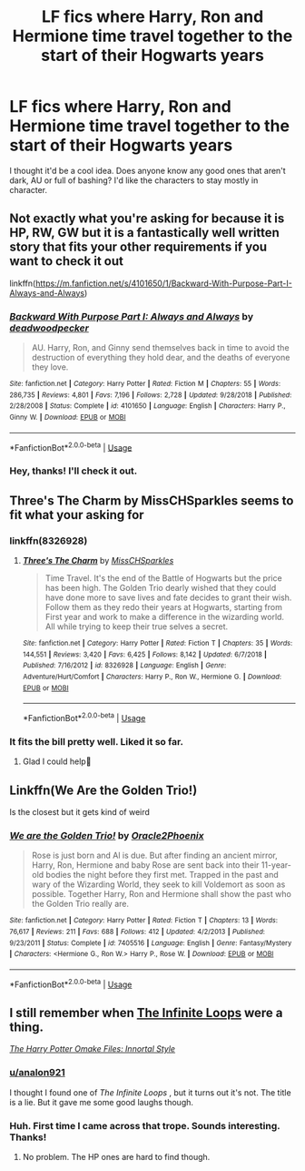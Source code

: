 #+TITLE: LF fics where Harry, Ron and Hermione time travel together to the start of their Hogwarts years

* LF fics where Harry, Ron and Hermione time travel together to the start of their Hogwarts years
:PROPERTIES:
:Author: analon921
:Score: 12
:DateUnix: 1590998151.0
:DateShort: 2020-Jun-01
:FlairText: Request
:END:
I thought it'd be a cool idea. Does anyone know any good ones that aren't dark, AU or full of bashing? I'd like the characters to stay mostly in character.


** Not exactly what you're asking for because it is HP, RW, GW but it is a fantastically well written story that fits your other requirements if you want to check it out

linkffn([[https://m.fanfiction.net/s/4101650/1/Backward-With-Purpose-Part-I-Always-and-Always]])
:PROPERTIES:
:Author: SouthernResolution
:Score: 5
:DateUnix: 1591014062.0
:DateShort: 2020-Jun-01
:END:

*** [[https://www.fanfiction.net/s/4101650/1/][*/Backward With Purpose Part I: Always and Always/*]] by [[https://www.fanfiction.net/u/386600/deadwoodpecker][/deadwoodpecker/]]

#+begin_quote
  AU. Harry, Ron, and Ginny send themselves back in time to avoid the destruction of everything they hold dear, and the deaths of everyone they love.
#+end_quote

^{/Site/:} ^{fanfiction.net} ^{*|*} ^{/Category/:} ^{Harry} ^{Potter} ^{*|*} ^{/Rated/:} ^{Fiction} ^{M} ^{*|*} ^{/Chapters/:} ^{55} ^{*|*} ^{/Words/:} ^{286,735} ^{*|*} ^{/Reviews/:} ^{4,801} ^{*|*} ^{/Favs/:} ^{7,196} ^{*|*} ^{/Follows/:} ^{2,728} ^{*|*} ^{/Updated/:} ^{9/28/2018} ^{*|*} ^{/Published/:} ^{2/28/2008} ^{*|*} ^{/Status/:} ^{Complete} ^{*|*} ^{/id/:} ^{4101650} ^{*|*} ^{/Language/:} ^{English} ^{*|*} ^{/Characters/:} ^{Harry} ^{P.,} ^{Ginny} ^{W.} ^{*|*} ^{/Download/:} ^{[[http://www.ff2ebook.com/old/ffn-bot/index.php?id=4101650&source=ff&filetype=epub][EPUB]]} ^{or} ^{[[http://www.ff2ebook.com/old/ffn-bot/index.php?id=4101650&source=ff&filetype=mobi][MOBI]]}

--------------

*FanfictionBot*^{2.0.0-beta} | [[https://github.com/tusing/reddit-ffn-bot/wiki/Usage][Usage]]
:PROPERTIES:
:Author: FanfictionBot
:Score: 1
:DateUnix: 1591014075.0
:DateShort: 2020-Jun-01
:END:


*** Hey, thanks! I'll check it out.
:PROPERTIES:
:Author: analon921
:Score: 1
:DateUnix: 1591083606.0
:DateShort: 2020-Jun-02
:END:


** Three's The Charm by MissCHSparkles seems to fit what your asking for
:PROPERTIES:
:Author: lizerdlips
:Score: 3
:DateUnix: 1591023250.0
:DateShort: 2020-Jun-01
:END:

*** linkffn(8326928)
:PROPERTIES:
:Author: aMiserable_creature
:Score: 3
:DateUnix: 1591023441.0
:DateShort: 2020-Jun-01
:END:

**** [[https://www.fanfiction.net/s/8326928/1/][*/Three's The Charm/*]] by [[https://www.fanfiction.net/u/2016918/MissCHSparkles][/MissCHSparkles/]]

#+begin_quote
  Time Travel. It's the end of the Battle of Hogwarts but the price has been high. The Golden Trio dearly wished that they could have done more to save lives and fate decides to grant their wish. Follow them as they redo their years at Hogwarts, starting from First year and work to make a difference in the wizarding world. All while trying to keep their true selves a secret.
#+end_quote

^{/Site/:} ^{fanfiction.net} ^{*|*} ^{/Category/:} ^{Harry} ^{Potter} ^{*|*} ^{/Rated/:} ^{Fiction} ^{T} ^{*|*} ^{/Chapters/:} ^{35} ^{*|*} ^{/Words/:} ^{144,551} ^{*|*} ^{/Reviews/:} ^{3,420} ^{*|*} ^{/Favs/:} ^{6,425} ^{*|*} ^{/Follows/:} ^{8,142} ^{*|*} ^{/Updated/:} ^{6/7/2018} ^{*|*} ^{/Published/:} ^{7/16/2012} ^{*|*} ^{/id/:} ^{8326928} ^{*|*} ^{/Language/:} ^{English} ^{*|*} ^{/Genre/:} ^{Adventure/Hurt/Comfort} ^{*|*} ^{/Characters/:} ^{Harry} ^{P.,} ^{Ron} ^{W.,} ^{Hermione} ^{G.} ^{*|*} ^{/Download/:} ^{[[http://www.ff2ebook.com/old/ffn-bot/index.php?id=8326928&source=ff&filetype=epub][EPUB]]} ^{or} ^{[[http://www.ff2ebook.com/old/ffn-bot/index.php?id=8326928&source=ff&filetype=mobi][MOBI]]}

--------------

*FanfictionBot*^{2.0.0-beta} | [[https://github.com/tusing/reddit-ffn-bot/wiki/Usage][Usage]]
:PROPERTIES:
:Author: FanfictionBot
:Score: 3
:DateUnix: 1591023452.0
:DateShort: 2020-Jun-01
:END:


*** It fits the bill pretty well. Liked it so far.
:PROPERTIES:
:Author: analon921
:Score: 2
:DateUnix: 1591083660.0
:DateShort: 2020-Jun-02
:END:

**** Glad I could help🙂
:PROPERTIES:
:Author: lizerdlips
:Score: 2
:DateUnix: 1591085084.0
:DateShort: 2020-Jun-02
:END:


** Linkffn(We Are the Golden Trio!)

Is the closest but it gets kind of weird
:PROPERTIES:
:Author: Redhotlipstik
:Score: 2
:DateUnix: 1591024501.0
:DateShort: 2020-Jun-01
:END:

*** [[https://www.fanfiction.net/s/7405516/1/][*/We are the Golden Trio!/*]] by [[https://www.fanfiction.net/u/2711015/Oracle2Phoenix][/Oracle2Phoenix/]]

#+begin_quote
  Rose is just born and Al is due. But after finding an ancient mirror, Harry, Ron, Hermione and baby Rose are sent back into their 11-year-old bodies the night before they first met. Trapped in the past and wary of the Wizarding World, they seek to kill Voldemort as soon as possible. Together Harry, Ron and Hermione shall show the past who the Golden Trio really are.
#+end_quote

^{/Site/:} ^{fanfiction.net} ^{*|*} ^{/Category/:} ^{Harry} ^{Potter} ^{*|*} ^{/Rated/:} ^{Fiction} ^{T} ^{*|*} ^{/Chapters/:} ^{13} ^{*|*} ^{/Words/:} ^{76,617} ^{*|*} ^{/Reviews/:} ^{211} ^{*|*} ^{/Favs/:} ^{688} ^{*|*} ^{/Follows/:} ^{412} ^{*|*} ^{/Updated/:} ^{4/2/2013} ^{*|*} ^{/Published/:} ^{9/23/2011} ^{*|*} ^{/Status/:} ^{Complete} ^{*|*} ^{/id/:} ^{7405516} ^{*|*} ^{/Language/:} ^{English} ^{*|*} ^{/Genre/:} ^{Fantasy/Mystery} ^{*|*} ^{/Characters/:} ^{<Hermione} ^{G.,} ^{Ron} ^{W.>} ^{Harry} ^{P.,} ^{Rose} ^{W.} ^{*|*} ^{/Download/:} ^{[[http://www.ff2ebook.com/old/ffn-bot/index.php?id=7405516&source=ff&filetype=epub][EPUB]]} ^{or} ^{[[http://www.ff2ebook.com/old/ffn-bot/index.php?id=7405516&source=ff&filetype=mobi][MOBI]]}

--------------

*FanfictionBot*^{2.0.0-beta} | [[https://github.com/tusing/reddit-ffn-bot/wiki/Usage][Usage]]
:PROPERTIES:
:Author: FanfictionBot
:Score: 1
:DateUnix: 1591024515.0
:DateShort: 2020-Jun-01
:END:


** I still remember when [[https://tvtropes.org/pmwiki/pmwiki.php/Fanfic/TheInfiniteLoops][The Infinite Loops]] were a thing.

[[https://m.fanfiction.net/s/3761766/1/][/The Harry Potter Omake Files: Innortal Style/]]
:PROPERTIES:
:Author: PompadourWampus
:Score: 2
:DateUnix: 1591027762.0
:DateShort: 2020-Jun-01
:END:

*** [[/u/analon921][u/analon921]]

I thought I found one of /The Infinite Loops/ , but it turns out it's not. The title is a lie. But it gave me some good laughs though.
:PROPERTIES:
:Author: PompadourWampus
:Score: 2
:DateUnix: 1591032506.0
:DateShort: 2020-Jun-01
:END:


*** Huh. First time I came across that trope. Sounds interesting. Thanks!
:PROPERTIES:
:Author: analon921
:Score: 1
:DateUnix: 1591083833.0
:DateShort: 2020-Jun-02
:END:

**** No problem. The HP ones are hard to find though.
:PROPERTIES:
:Author: PompadourWampus
:Score: 1
:DateUnix: 1591099259.0
:DateShort: 2020-Jun-02
:END:
